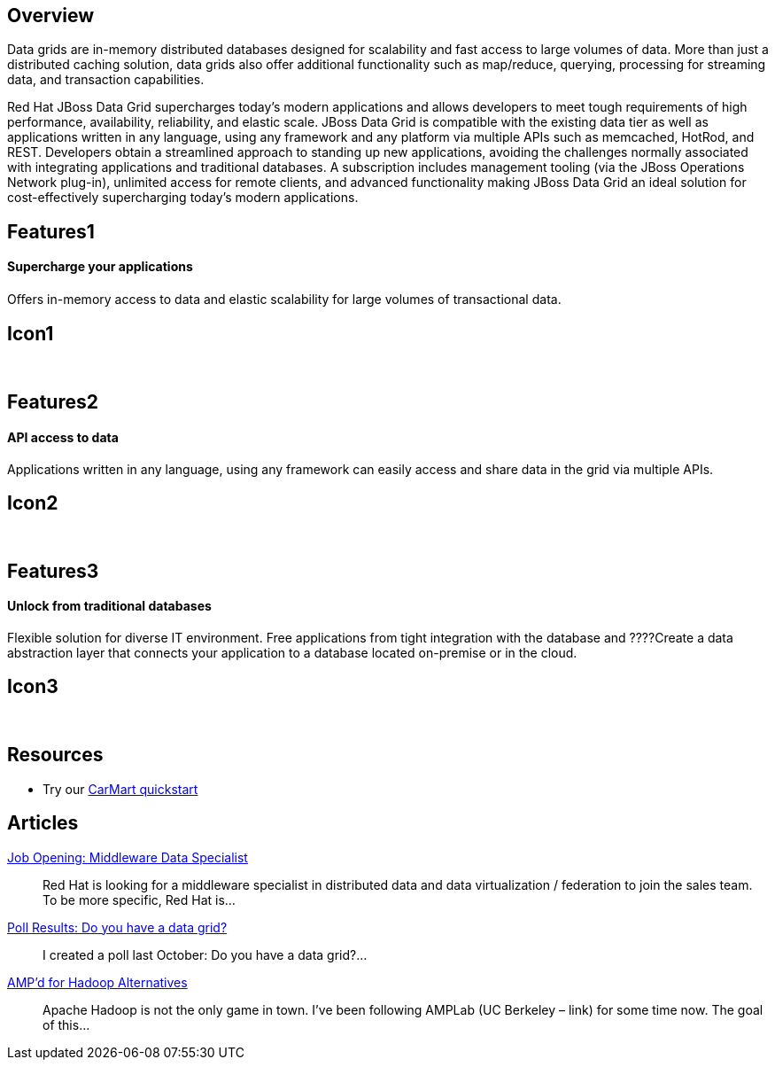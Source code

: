 :awestruct-layout: product-overview

== Overview

Data grids are in-memory distributed databases designed for scalability and fast access to large volumes of data.  More than just a distributed caching solution, data grids also offer additional functionality such as map/reduce, querying, processing for streaming data, and transaction capabilities.

Red Hat JBoss Data Grid supercharges today's modern applications and allows developers to meet tough requirements of high performance, availability, reliability, and elastic scale. JBoss Data Grid is compatible with the existing data tier as well as applications written in any language, using any framework and any platform via multiple APIs such as memcached, HotRod, and REST. Developers obtain a streamlined approach to standing up new applications, avoiding the challenges normally associated with integrating applications and traditional databases. A subscription includes management tooling (via the JBoss Operations Network plug-in), unlimited access for remote clients, and advanced functionality making JBoss Data Grid an ideal solution for cost-effectively supercharging today's modern applications.


== Features1
Supercharge your applications
^^^^^^^^^^^^^^^^^^^^^^^^^^^^^

Oﬀers in-memory access to data and elastic scalability for large volumes of transactional data.

== Icon1
[.fa .fa-tasks .fa-5x .fa-fw]#&nbsp;#


== Features2
API access to data
^^^^^^^^^^^^^^^^^^
Applications written in any language, using any framework can easily access and share data in the grid via multiple APIs.

== Icon2
[.fa .fa-puzzle-piece .fa-5x .fa-fw]#&nbsp;#


== Features3
Unlock from traditional databases
^^^^^^^^^^^^^^^^^^^^^^^^^^^^^^^^^
Flexible solution for diverse IT environment. Free applications from tight integration with the database and ????Create a data abstraction layer that connects your application to a database located on-premise or in the cloud.

== Icon3
[.fa .fa-cloud .fa-5x .fa-fw]#&nbsp;#


== Resources

- Try our http://www.jboss.org/jdf/quickstarts/jboss-as-quickstart/jdg-quickstarts/carmart/[CarMart quickstart]


== Articles

http://howtojboss.com/2013/09/25/job-opening-middleware-data-specialist/[Job Opening: Middleware Data Specialist]::
  Red Hat is looking for a middleware specialist in distributed data and data virtualization / federation to join the sales team. To be more specific, Red Hat is...

http://howtojboss.com/2013/09/10/poll-results-do-you-have-a-data-grid/[Poll Results: Do you have a data grid?]::
  I created a poll last October: Do you have a data grid?...

http://howtojboss.com/2013/09/04/ampd-for-hadoop-alternatives/[AMP’d for Hadoop Alternatives]::
  Apache Hadoop is not the only game in town. I’ve been following AMPLab (UC Berkeley – link) for some time now. The goal of this...